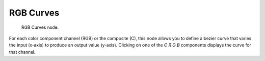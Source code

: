 
**********
RGB Curves
**********

.. figure:: /images/render_bi_material-color-node-curves.jpg

   RGB Curves node.


For each color component channel (RGB) or the composite (C),
this node allows you to define a bezier curve that varies the input (x-axis) to produce an output value (y-axis).
Clicking on one of the *C R G B* components displays the curve for that channel.

.. seealso::

   - Read more about using the :ref:`ui-curve_widget`.
   - :doc:`RGB Curves node in the compositor </compositing/types/color/index>` (includes examples)

